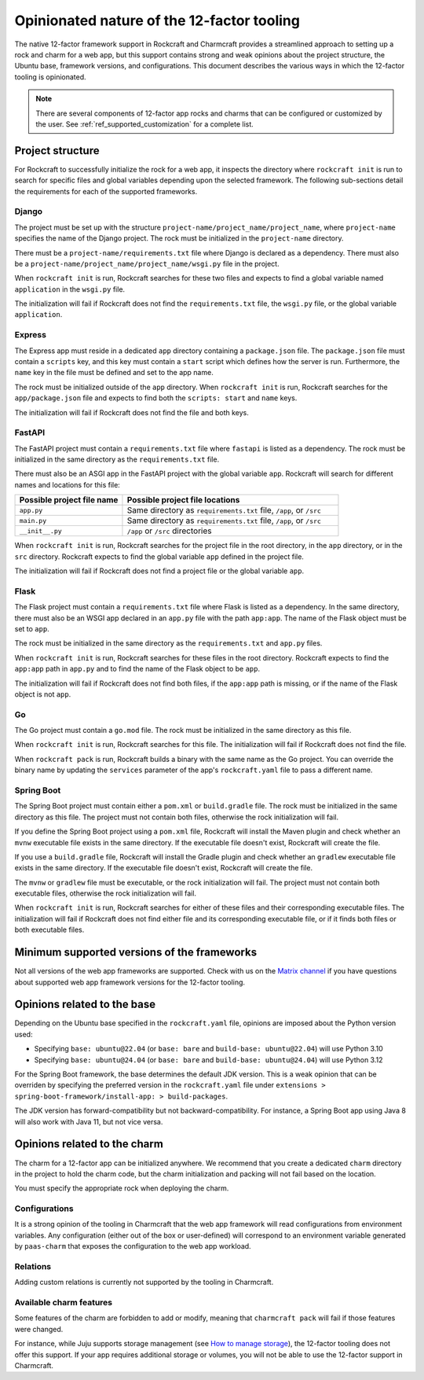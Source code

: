 .. _explanation_opinionated_nature:

Opinionated nature of the 12-factor tooling
===========================================

The native 12-factor framework support in Rockcraft and Charmcraft provides
a streamlined approach to setting up a rock and charm for a web app, but this
support contains strong and weak opinions about the project structure, the
Ubuntu base, framework versions, and configurations. This document describes
the various ways in which the 12-factor tooling is opinionated.

.. note::

    There are several components of 12-factor app rocks and charms that can
    be configured or customized by the user. See :ref:`ref_supported_customization`
    for a complete list.

Project structure
-----------------

For Rockcraft to successfully initialize the rock for a web app, it inspects the
directory where ``rockcraft init`` is run to search for specific files and global
variables depending upon the selected framework. The following sub-sections
detail the requirements for each of the supported frameworks.

Django
~~~~~~

The project must be set up with the structure
``project-name/project_name/project_name``, where ``project-name`` specifies the name
of the Django project. The rock must be initialized in the ``project-name`` directory.

There must be a ``project-name/requirements.txt`` file where Django is declared as
a dependency. There must also be a ``project-name/project_name/project_name/wsgi.py`` file
in the project.

When ``rockcraft init`` is run, Rockcraft searches for these two files
and expects to find a global variable named ``application`` in the ``wsgi.py`` file. 

The initialization will fail if Rockcraft does not find the ``requirements.txt`` file,
the ``wsgi.py`` file, or the global variable ``application``.

Express
~~~~~~~

The Express app must reside in a dedicated ``app`` directory containing a ``package.json`` file.
The ``package.json`` file must contain a ``scripts`` key, and this key must contain a ``start``
script which defines how the server is run. Furthermore, the ``name`` key in the file must be
defined and set to the app name.

The rock must be initialized outside of the ``app`` directory.
When ``rockcraft init`` is run, Rockcraft searches for the ``app/package.json`` file
and expects to find both the ``scripts: start`` and ``name`` keys. 

The initialization will fail if Rockcraft does not find the file and both keys.

FastAPI
~~~~~~~

The FastAPI project must contain a ``requirements.txt`` file where ``fastapi`` is
listed as a dependency. 
The rock must be initialized in the same directory as the ``requirements.txt`` file.

There must also be an ASGI app in the FastAPI project with the global variable ``app``.
Rockcraft will search for different names and locations for this file:

.. list-table::
  :header-rows: 1
  :widths: 5 10

  * - Possible project file name
    - Possible project file locations
  * - ``app.py``
    - Same directory as ``requirements.txt`` file, ``/app``, or ``/src``
  * - ``main.py``
    - Same directory as ``requirements.txt`` file, ``/app``, or ``/src``
  * - ``__init__.py``
    - ``/app`` or ``/src`` directories


When ``rockcraft init`` is run, Rockcraft searches for the project file in the root
directory, in the ``app`` directory, or in the ``src`` directory. Rockcraft expects
to find the global variable ``app`` defined in the project file.

The initialization will fail if Rockcraft does not find a project file or the global
variable ``app``.

Flask
~~~~~

The Flask project must contain a ``requirements.txt`` file where Flask is
listed as a dependency. In the same directory, there must also be an WSGI app
declared in an ``app.py`` file with the path ``app:app``. The name of the
Flask object must be set to ``app``.

The rock must be initialized in the same directory as the ``requirements.txt``
and ``app.py`` files.

When ``rockcraft init`` is run, Rockcraft searches for these files in the root
directory. Rockcraft expects to find the ``app:app`` path in ``app.py`` and to
find the name of the Flask object to be ``app``.

The initialization will fail if Rockcraft does not find both files, if the ``app:app``
path is missing, or if the name of the Flask object is not ``app``.

Go
~~

The Go project must contain a ``go.mod`` file. The rock must be initialized in the
same directory as this file.

When ``rockcraft init`` is run, Rockcraft searches for this file. The initialization will
fail if Rockcraft does not find the file.

When ``rockcraft pack`` is run, Rockcraft builds a binary with the same name as the Go project. 
You can override the binary name by updating the ``services`` parameter of the app's
``rockcraft.yaml`` file to pass a different name.

Spring Boot
~~~~~~~~~~~

The Spring Boot project must contain either a ``pom.xml`` or ``build.gradle`` file.
The rock must be initialized in the same directory as this file. The project must not
contain both files, otherwise the rock initialization will fail.

If you define the Spring Boot project using a ``pom.xml`` file, Rockcraft will install
the Maven plugin and check whether an ``mvnw`` executable file exists in the same directory.
If the executable file doesn't exist, Rockcraft will create the file. 

If you use a ``build.gradle`` file, Rockcraft will install the Gradle plugin and check
whether an ``gradlew`` executable file exists in the same directory. If the executable
file doesn't exist, Rockcraft will create the file.

The ``mvnw`` or ``gradlew`` file must be executable, or the rock initialization will fail.
The project must not contain both executable files, otherwise the rock initialization
will fail.

When ``rockcraft init`` is run, Rockcraft searches for either of these files and their
corresponding executable files.
The initialization will fail if Rockcraft does not find either file and its corresponding
executable file, or if it finds both files or both executable files.

Minimum supported versions of the frameworks
--------------------------------------------

Not all versions of the web app frameworks are supported. Check with us on the
`Matrix channel <https://matrix.to/#/#12-factor-charms:ubuntu.com>`_ if you have
questions about supported web app framework versions for the 12-factor tooling.

Opinions related to the base
----------------------------

Depending on the Ubuntu base specified in the ``rockcraft.yaml`` file, opinions are imposed
about the Python version used:

* Specifying ``base: ubuntu@22.04`` (or ``base: bare`` and ``build-base: ubuntu@22.04``) will use Python 3.10 
* Specifying ``base: ubuntu@24.04`` (or ``base: bare`` and ``build-base: ubuntu@24.04``) will use Python 3.12 

For the Spring Boot framework, the base determines the default JDK version. This is a weak
opinion that can be overriden by specifying the preferred version in the ``rockcraft.yaml``
file under ``extensions > spring-boot-framework/install-app: > build-packages``.

The JDK version has forward-compatibility but not backward-compatibility. For instance,
a Spring Boot app using Java 8 will also work with Java 11, but not vice versa.

Opinions related to the charm
-----------------------------

The charm for a 12-factor app can be initialized anywhere. We recommend that you create a
dedicated ``charm`` directory in the project to hold the charm code, but the charm
initialization and packing will not fail based on the location.

You must specify the appropriate rock when deploying the charm.

Configurations
~~~~~~~~~~~~~~

It is a strong opinion of the tooling in Charmcraft that the web app framework will read
configurations from environment variables. Any configuration (either out of the box or
user-defined) will correspond to an environment variable generated by ``paas-charm`` that
exposes the configuration to the web app workload.

.. seealso::

    `How to add a configuration to a 12-factor app charm <https://documentation.ubuntu.com/charmcraft/latest/howto/manage-web-app-charms/configure-web-app-charm/#add-a-new-configuration>`_

Relations
~~~~~~~~~

Adding custom relations is currently not supported by the tooling in Charmcraft.

Available charm features
~~~~~~~~~~~~~~~~~~~~~~~~

Some features of the charm are forbidden to add or modify, meaning that ``charmcraft pack``
will fail if those features were changed. 

For instance, while Juju supports storage management
(see `How to manage storage <https://documentation.ubuntu.com/juju/3.6/howto/manage-storage/>`_),
the 12-factor tooling does not offer this support. If your app requires additional
storage or volumes, you will not be able to use the 12-factor support in Charmcraft.

